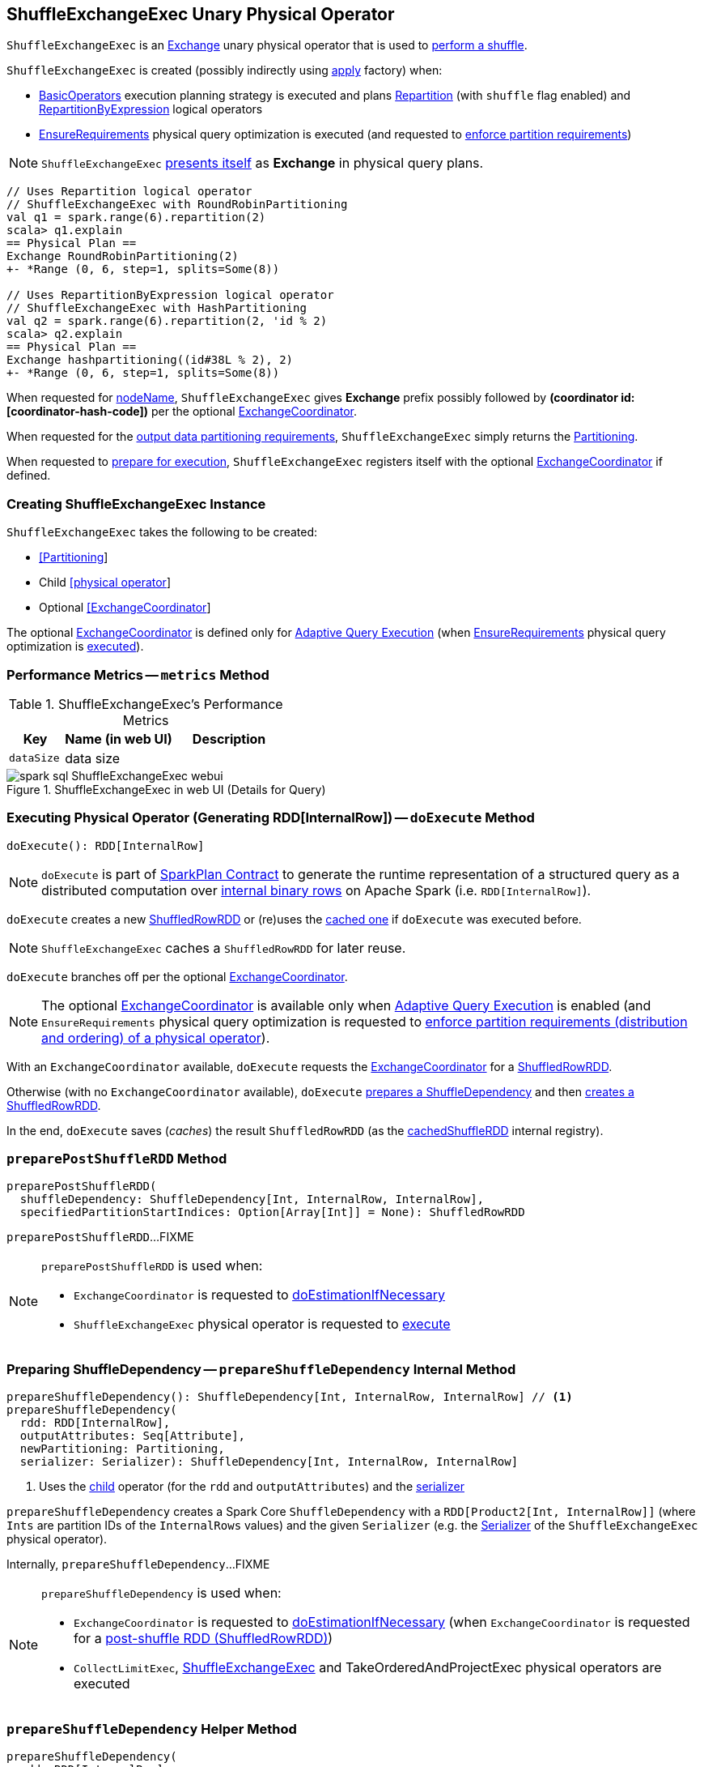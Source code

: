 == [[ShuffleExchangeExec]] ShuffleExchangeExec Unary Physical Operator

`ShuffleExchangeExec` is an link:spark-sql-SparkPlan-Exchange.adoc[Exchange] unary physical operator that is used to <<doExecute, perform a shuffle>>.

`ShuffleExchangeExec` is created (possibly indirectly using <<apply, apply>> factory) when:

* link:spark-sql-SparkStrategy-BasicOperators.adoc[BasicOperators] execution planning strategy is executed and plans link:spark-sql-LogicalPlan-Repartition-RepartitionByExpression.adoc[Repartition] (with `shuffle` flag enabled) and link:spark-sql-LogicalPlan-Repartition-RepartitionByExpression.adoc[RepartitionByExpression] logical operators

* link:spark-sql-EnsureRequirements.adoc[EnsureRequirements] physical query optimization is executed (and requested to link:spark-sql-EnsureRequirements.adoc#ensureDistributionAndOrdering[enforce partition requirements])

NOTE: `ShuffleExchangeExec` <<nodeName, presents itself>> as *Exchange* in physical query plans.

[source, scala]
----
// Uses Repartition logical operator
// ShuffleExchangeExec with RoundRobinPartitioning
val q1 = spark.range(6).repartition(2)
scala> q1.explain
== Physical Plan ==
Exchange RoundRobinPartitioning(2)
+- *Range (0, 6, step=1, splits=Some(8))

// Uses RepartitionByExpression logical operator
// ShuffleExchangeExec with HashPartitioning
val q2 = spark.range(6).repartition(2, 'id % 2)
scala> q2.explain
== Physical Plan ==
Exchange hashpartitioning((id#38L % 2), 2)
+- *Range (0, 6, step=1, splits=Some(8))
----

[[nodeName]]
When requested for <<spark-sql-catalyst-TreeNode.adoc#nodeName, nodeName>>, `ShuffleExchangeExec` gives *Exchange* prefix possibly followed by *(coordinator id: [coordinator-hash-code])* per the optional <<coordinator, ExchangeCoordinator>>.

[[outputPartitioning]]
When requested for the <<spark-sql-SparkPlan.adoc#outputPartitioning, output data partitioning requirements>>, `ShuffleExchangeExec` simply returns the <<newPartitioning, Partitioning>>.

[[doPrepare]]
When requested to <<spark-sql-SparkPlan.adoc#doPrepare, prepare for execution>>, `ShuffleExchangeExec` registers itself with the optional <<coordinator, ExchangeCoordinator>> if defined.

=== [[creating-instance]] Creating ShuffleExchangeExec Instance

`ShuffleExchangeExec` takes the following to be created:

* [[newPartitioning]] link:spark-sql-SparkPlan-Partitioning.adoc[[Partitioning]]
* [[child]] Child link:spark-sql-SparkPlan.adoc[[physical operator]]
* [[coordinator]] Optional link:spark-sql-ExchangeCoordinator.adoc[[ExchangeCoordinator]]

The optional <<coordinator, ExchangeCoordinator>> is defined only for <<spark-sql-adaptive-query-execution.adoc#, Adaptive Query Execution>> (when <<spark-sql-EnsureRequirements.adoc#, EnsureRequirements>> physical query optimization is <<apply, executed>>).

=== [[metrics]] Performance Metrics -- `metrics` Method

.ShuffleExchangeExec's Performance Metrics
[cols="1m,2,2",options="header",width="100%"]
|===
| Key
| Name (in web UI)
| Description

| dataSize
| data size
| [[dataSize]]
|===

.ShuffleExchangeExec in web UI (Details for Query)
image::images/spark-sql-ShuffleExchangeExec-webui.png[align="center"]

=== [[doExecute]] Executing Physical Operator (Generating RDD[InternalRow]) -- `doExecute` Method

[source, scala]
----
doExecute(): RDD[InternalRow]
----

NOTE: `doExecute` is part of <<spark-sql-SparkPlan.adoc#doExecute, SparkPlan Contract>> to generate the runtime representation of a structured query as a distributed computation over <<spark-sql-InternalRow.adoc#, internal binary rows>> on Apache Spark (i.e. `RDD[InternalRow]`).

`doExecute` creates a new link:spark-sql-ShuffledRowRDD.adoc[ShuffledRowRDD] or (re)uses the <<cachedShuffleRDD, cached one>> if `doExecute` was executed before.

NOTE: `ShuffleExchangeExec` caches a `ShuffledRowRDD` for later reuse.

`doExecute` branches off per the optional <<coordinator, ExchangeCoordinator>>.

NOTE: The optional <<coordinator, ExchangeCoordinator>> is available only when <<spark-sql-adaptive-query-execution.adoc#, Adaptive Query Execution>> is enabled (and `EnsureRequirements` physical query optimization is requested to <<spark-sql-SparkPlan-ShuffleExchangeExec.adoc#ensureDistributionAndOrdering, enforce partition requirements (distribution and ordering) of a physical operator>>).

With an `ExchangeCoordinator` available, `doExecute` requests the <<coordinator, ExchangeCoordinator>> for a <<spark-sql-ExchangeCoordinator.adoc#postShuffleRDD, ShuffledRowRDD>>.

Otherwise (with no `ExchangeCoordinator` available), `doExecute` <<prepareShuffleDependency, prepares a ShuffleDependency>> and then <<preparePostShuffleRDD, creates a ShuffledRowRDD>>.

In the end, `doExecute` saves (_caches_) the result `ShuffledRowRDD` (as the <<cachedShuffleRDD, cachedShuffleRDD>> internal registry).

=== [[preparePostShuffleRDD]] `preparePostShuffleRDD` Method

[source, scala]
----
preparePostShuffleRDD(
  shuffleDependency: ShuffleDependency[Int, InternalRow, InternalRow],
  specifiedPartitionStartIndices: Option[Array[Int]] = None): ShuffledRowRDD
----

`preparePostShuffleRDD`...FIXME

[NOTE]
====
`preparePostShuffleRDD` is used when:

* `ExchangeCoordinator` is requested to <<spark-sql-ExchangeCoordinator.adoc#doEstimationIfNecessary, doEstimationIfNecessary>>

* `ShuffleExchangeExec` physical operator is requested to <<doExecute, execute>>
====

=== [[prepareShuffleDependency]] Preparing ShuffleDependency -- `prepareShuffleDependency` Internal Method

[source, scala]
----
prepareShuffleDependency(): ShuffleDependency[Int, InternalRow, InternalRow] // <1>
prepareShuffleDependency(
  rdd: RDD[InternalRow],
  outputAttributes: Seq[Attribute],
  newPartitioning: Partitioning,
  serializer: Serializer): ShuffleDependency[Int, InternalRow, InternalRow]
----
<1> Uses the <<child, child>> operator (for the `rdd` and `outputAttributes`) and the <<serializer, serializer>>

`prepareShuffleDependency` creates a Spark Core `ShuffleDependency` with a `RDD[Product2[Int, InternalRow]]` (where `Ints` are partition IDs of the `InternalRows` values) and the given `Serializer` (e.g. the <<serializer, Serializer>> of the `ShuffleExchangeExec` physical operator).

Internally, `prepareShuffleDependency`...FIXME

[NOTE]
====
`prepareShuffleDependency` is used when:

* `ExchangeCoordinator` is requested to <<spark-sql-ExchangeCoordinator.adoc#doEstimationIfNecessary, doEstimationIfNecessary>> (when `ExchangeCoordinator` is requested for a <<spark-sql-ExchangeCoordinator.adoc#postShuffleRDD, post-shuffle RDD (ShuffledRowRDD)>>)

* `CollectLimitExec`, <<doExecute, ShuffleExchangeExec>> and TakeOrderedAndProjectExec physical operators are executed
====

=== [[prepareShuffleDependency-helper]] `prepareShuffleDependency` Helper Method

[source, scala]
----
prepareShuffleDependency(
  rdd: RDD[InternalRow],
  outputAttributes: Seq[Attribute],
  newPartitioning: Partitioning,
  serializer: Serializer): ShuffleDependency[Int, InternalRow, InternalRow]
----

`prepareShuffleDependency` creates a link:spark-rdd-ShuffleDependency.adoc[ShuffleDependency] dependency.

NOTE: `prepareShuffleDependency` is used when `ShuffleExchangeExec` <<prepareShuffleDependency, prepares a `ShuffleDependency`>> (as part of...FIXME), `CollectLimitExec` and `TakeOrderedAndProjectExec` physical operators are executed.

=== [[doPrepare]] Preparing Physical Operator for Execution -- `doPrepare` Method

[source, scala]
----
doPrepare(): Unit
----

NOTE: `doPrepare` is part of link:spark-sql-SparkPlan.adoc#doPrepare[SparkPlan Contract] to prepare a physical operator for execution.

`doPrepare` simply requests the <<coordinator, ExchangeCoordinator>> to <<spark-sql-ExchangeCoordinator.adoc#registerExchange, register the ShuffleExchangeExec unary physical operator>>.

=== [[apply]] Creating ShuffleExchangeExec Without ExchangeCoordinator -- `apply` Utility

[source, scala]
----
apply(
  newPartitioning: Partitioning,
  child: SparkPlan): ShuffleExchangeExec
----

`apply` creates a new <<creating-instance, ShuffleExchangeExec>> physical operator with an empty link:spark-sql-ExchangeCoordinator.adoc[ExchangeCoordinator].

[NOTE]
====
`apply` is used when:

* link:spark-sql-SparkStrategy-BasicOperators.adoc[BasicOperators] execution planning strategy is executed (and plans a link:spark-sql-LogicalPlan-Repartition-RepartitionByExpression.adoc[Repartition] logical operator with `shuffle` flag enabled, a link:spark-sql-LogicalPlan-Repartition-RepartitionByExpression.adoc[RepartitionByExpression])

* link:spark-sql-EnsureRequirements.adoc[EnsureRequirements] physical query optimization is executed (and requested to link:spark-sql-EnsureRequirements.adoc#ensureDistributionAndOrdering[enforce partition requirements])
====

=== [[internal-properties]] Internal Properties

[cols="30m,70",options="header",width="100%"]
|===
| Name
| Description

| cachedShuffleRDD
| [[cachedShuffleRDD]] <<spark-sql-ShuffledRowRDD.adoc#, ShuffledRowRDD>> that is created when `ShuffleExchangeExec` operator is <<doExecute, executed (to generate RDD[InternalRow])>> and reused (_cached_) if the operator is used by multiple plans

| serializer
| [[serializer]] `UnsafeRowSerializer` (of the size as the number of the <<spark-sql-catalyst-QueryPlan.adoc#output, output schema attributes>> of the <<child, child>> physical operator and the <<dataSize, dataSize>> performance metric)

Used exclusively in <<prepareShuffleDependency, prepareShuffleDependency>> to create a `ShuffleDependency`

|===
